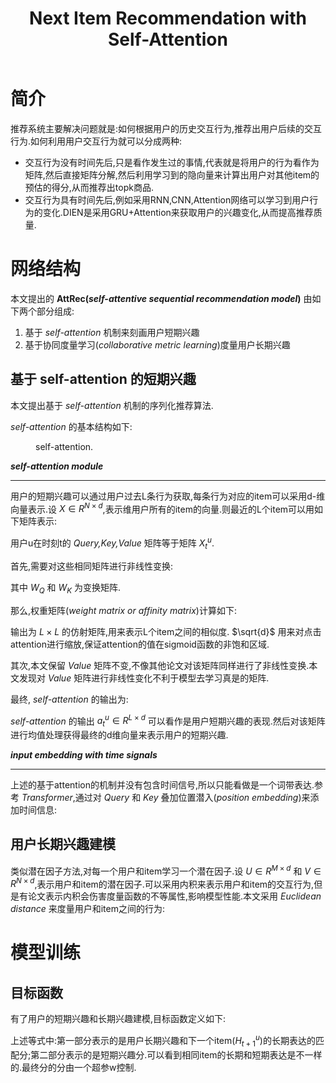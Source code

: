 #+TITLE: Next Item Recommendation with Self-Attention
#+AHTOR: stupid-coder
#+OPTIONS: H:2 ^:nil
#+STARTUP: indent

* 简介
  推荐系统主要解决问题就是:如何根据用户的历史交互行为,推荐出用户后续的交互行为.如何利用用户交互行为就可以分成两种:
  + 交互行为没有时间先后,只是看作发生过的事情,代表就是将用户的行为看作为矩阵,然后直接矩阵分解,然后利用学习到的隐向量来计算出用户对其他item的预估的得分,从而推荐出topk商品.
  + 交互行为具有时间先后,例如采用RNN,CNN,Attention网络可以学习到用户行为的变化.DIEN是采用GRU+Attention来获取用户的兴趣变化,从而提高推荐质量.

   
* 网络结构
  本文提出的 *AttRec(/self-attentive sequential recommendation model/)* 由如下两个部分组成:

  1. 基于 /self-attention/ 机制来刻画用户短期兴趣
  2. 基于协同度量学习(/collaborative metric learning/)度量用户长期兴趣
     
** 基于 self-attention 的短期兴趣
   本文提出基于 /self-attention/ 机制的序列化推荐算法.

   /self-attention/ 的基本结构如下:
   #+CAPTION: self-attention.
   [[file:assets/next-item/self-attention.png]]


   */self-attention module/*
   -----
   用户的短期兴趣可以通过用户过去L条行为获取,每条行为对应的item可以采用d-维向量表示.设 $X\in R^{N \times d}$,表示维用户所有的item的向量.则最近的L个item可以用如下矩阵表示:
   \begin{equation}
     X_{t}^{u} = \left[ \begin{matrix}
       X_{(t-L+1)_1} && X_{(t-L+1)_2} && \cdots && X_{(t-L+1)_d} \\
       \vdots && \vdots && \vdots && \vdots \\
       X_{(t-L)_1} && X_{(t-L)_2} && \cdots && X_{(t-L)_d} \\
       X_{t_1} && X_{t_2} && \cdots && X_{t_d} 
       \end{matrix} \right]
   \end{equation}

   用户u在时刻t的 /Query,Key,Value/ 矩阵等于矩阵 $X_{t}^{u}$. 

   首先,需要对这些相同矩阵进行非线性变换:
   \begin{equation}
     Q^{'} = \mathop{ReLU}(X_{t}^{u}W_{Q}) \\
     K^{'} = \mathop{ReLU}(X_{t}^{u}W_{K}) 
   \end{equation}
   其中 $W_{Q}$ 和 $W_{K}$ 为变换矩阵.

   那么,权重矩阵(/weight matrix or affinity matrix/)计算如下:
   \begin{equation}
     s_{t}^{u} = \mathop{softmax}(\frac{Q^{'}{K^{'}}^{T}}{\sqrt{d}})
   \end{equation}
   输出为 $L \times L$ 的仿射矩阵,用来表示L个item之间的相似度. $\sqrt{d}$ 用来对点击attention进行缩放,保证attention的值在sigmoid函数的非饱和区域.

   其次,本文保留 /Value/ 矩阵不变,不像其他论文对该矩阵同样进行了非线性变换.本文发现对 /Value/ 矩阵进行非线性变化不利于模型去学习真是的矩阵.

   最终, /self-attention/ 的输出为:
   \begin{equation}
     a_{t}^{u} = s_{t}^{u} \times X_{t}^{u}
   \end{equation}

   /self-attention/ 的输出 $a_{t}^{u}\in R^{L \times d}$ 可以看作是用户短期兴趣的表现.然后对该矩阵进行均值处理获得最终的d维向量来表示用户的短期兴趣.
   \begin{equation}
     m_{t}^{u} = \frac{1}{L}\sum_{l=1}^{L}a_{tl}^{u}
   \end{equation}

   */input embedding with time signals/* 
   -----
   上述的基于attention的机制并没有包含时间信号,所以只能看做是一个词带表达.参考 /Transformer/,通过对 /Query/ 和 /Key/ 叠加位置潜入(/position embedding/)来添加时间信息:
   \begin{equation}
     TE(t,2i) = \sin {(t/10000^{2i/d})} \\
     TE(t,2i+1) = \cos {(t/10000^{2i/d})}
   \end{equation}
   
** 用户长期兴趣建模
   类似潜在因子方法,对每一个用户和item学习一个潜在因子.设 $U \in R^{M \times d}$ 和 $V \in R^{N \times d}$,表示用户和item的潜在因子.可以采用内积来表示用户和item的交互行为,但是有论文表示内积会伤害度量函数的不等属性,影响模型性能.本文采用 /Euclidean distance/ 来度量用户和item之间的行为:
   \begin{equation}
     {\Vert U_{u}-V_{l} \Vert}_{2}^{2}
   \end{equation}
   
   
* 模型训练
  
** 目标函数
   有了用户的短期兴趣和长期兴趣建模,目标函数定义如下:
   \begin{equation}
     y_{t+1}^{u} = w {\Vert U_{u} - V_{H_{t+1}^{u}} \Vert}_{2}^{2} + (1-w) {\Vert m_{t}^{u} - X_{t+1}^{u} \Vert}_{2}^{2}
   \end{equation}

   上述等式中:第一部分表示的是用户长期兴趣和下一个item($H_{t+1}^{u}$)的长期表达的匹配分;第二部分表示的是短期兴趣分.可以看到相同item的长期和短期表达是不一样的.最终分的分由一个超参w控制.

   
